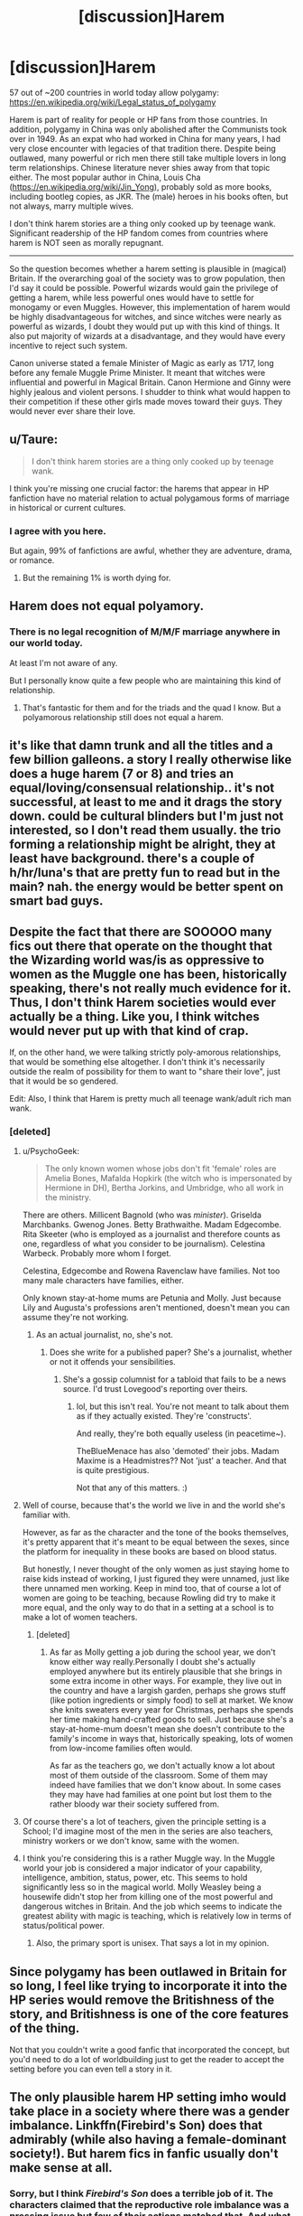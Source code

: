 #+TITLE: [discussion]Harem

* [discussion]Harem
:PROPERTIES:
:Author: InquisitorCOC
:Score: 13
:DateUnix: 1476059867.0
:DateShort: 2016-Oct-10
:FlairText: Discussion
:END:
57 out of ~200 countries in world today allow polygamy: [[https://en.wikipedia.org/wiki/Legal_status_of_polygamy]]

Harem is part of reality for people or HP fans from those countries. In addition, polygamy in China was only abolished after the Communists took over in 1949. As an expat who had worked in China for many years, I had very close encounter with legacies of that tradition there. Despite being outlawed, many powerful or rich men there still take multiple lovers in long term relationships. Chinese literature never shies away from that topic either. The most popular author in China, Louis Cha ([[https://en.wikipedia.org/wiki/Jin_Yong]]), probably sold as more books, including bootleg copies, as JKR. The (male) heroes in his books often, but not always, marry multiple wives.

I don't think harem stories are a thing only cooked up by teenage wank. Significant readership of the HP fandom comes from countries where harem is NOT seen as morally repugnant.

--------------

So the question becomes whether a harem setting is plausible in (magical) Britain. If the overarching goal of the society was to grow population, then I'd say it could be possible. Powerful wizards would gain the privilege of getting a harem, while less powerful ones would have to settle for monogamy or even Muggles. However, this implementation of harem would be highly disadvantageous for witches, and since witches were nearly as powerful as wizards, I doubt they would put up with this kind of things. It also put majority of wizards at a disadvantage, and they would have every incentive to reject such system.

Canon universe stated a female Minister of Magic as early as 1717, long before any female Muggle Prime Minister. It meant that witches were influential and powerful in Magical Britain. Canon Hermione and Ginny were highly jealous and violent persons. I shudder to think what would happen to their competition if these other girls made moves toward their guys. They would never ever share their love.


** u/Taure:
#+begin_quote
  I don't think harem stories are a thing only cooked up by teenage wank.
#+end_quote

I think you're missing one crucial factor: the harems that appear in HP fanfiction have no material relation to actual polygamous forms of marriage in historical or current cultures.
:PROPERTIES:
:Author: Taure
:Score: 43
:DateUnix: 1476061218.0
:DateShort: 2016-Oct-10
:END:

*** I agree with you here.

But again, 99% of fanfictions are awful, whether they are adventure, drama, or romance.
:PROPERTIES:
:Author: InquisitorCOC
:Score: 8
:DateUnix: 1476071673.0
:DateShort: 2016-Oct-10
:END:

**** But the remaining 1% is worth dying for.
:PROPERTIES:
:Author: fuurin
:Score: 4
:DateUnix: 1476111834.0
:DateShort: 2016-Oct-10
:END:


** Harem does not equal polyamory.
:PROPERTIES:
:Author: viol8er
:Score: 9
:DateUnix: 1476063981.0
:DateShort: 2016-Oct-10
:END:

*** There is no legal recognition of M/M/F marriage anywhere in our world today.

At least I'm not aware of any.

But I personally know quite a few people who are maintaining this kind of relationship.
:PROPERTIES:
:Author: InquisitorCOC
:Score: 1
:DateUnix: 1476119811.0
:DateShort: 2016-Oct-10
:END:

**** That's fantastic for them and for the triads and the quad I know. But a polyamorous relationship still does not equal a harem.
:PROPERTIES:
:Author: viol8er
:Score: 3
:DateUnix: 1476128627.0
:DateShort: 2016-Oct-10
:END:


** it's like that damn trunk and all the titles and a few billion galleons. a story I really otherwise like does a huge harem (7 or 8) and tries an equal/loving/consensual relationship.. it's not successful, at least to me and it drags the story down. could be cultural blinders but I'm just not interested, so I don't read them usually. the trio forming a relationship might be alright, they at least have background. there's a couple of h/hr/luna's that are pretty fun to read but in the main? nah. the energy would be better spent on smart bad guys.
:PROPERTIES:
:Author: sfjoellen
:Score: 9
:DateUnix: 1476069816.0
:DateShort: 2016-Oct-10
:END:


** Despite the fact that there are SOOOOO many fics out there that operate on the thought that the Wizarding world was/is as oppressive to women as the Muggle one has been, historically speaking, there's not really much evidence for it. Thus, I don't think Harem societies would ever actually be a thing. Like you, I think witches would never put up with that kind of crap.

If, on the other hand, we were talking strictly poly-amorous relationships, that would be something else altogether. I don't think it's necessarily outside the realm of possibility for them to want to "share their love", just that it would be so gendered.

Edit: Also, I think that Harem is pretty much all teenage wank/adult rich man wank.
:PROPERTIES:
:Author: RisingSunsets
:Score: 11
:DateUnix: 1476060307.0
:DateShort: 2016-Oct-10
:END:

*** [deleted]
:PROPERTIES:
:Score: 9
:DateUnix: 1476064575.0
:DateShort: 2016-Oct-10
:END:

**** u/PsychoGeek:
#+begin_quote
  The only known women whose jobs don't fit 'female' roles are Amelia Bones, Mafalda Hopkirk (the witch who is impersonated by Hermione in DH), Bertha Jorkins, and Umbridge, who all work in the ministry.
#+end_quote

There are others. Millicent Bagnold (who was /minister/). Griselda Marchbanks. Gwenog Jones. Betty Brathwaithe. Madam Edgecombe. Rita Skeeter (who is employed as a journalist and therefore counts as one, regardless of what you consider to be journalism). Celestina Warbeck. Probably more whom I forget.

Celestina, Edgecombe and Rowena Ravenclaw have families. Not too many male characters have families, either.

Only known stay-at-home mums are Petunia and Molly. Just because Lily and Augusta's professions aren't mentioned, doesn't mean you can assume they're not working.
:PROPERTIES:
:Author: PsychoGeek
:Score: 12
:DateUnix: 1476085361.0
:DateShort: 2016-Oct-10
:END:

***** As an actual journalist, no, she's not.
:PROPERTIES:
:Author: viol8er
:Score: -2
:DateUnix: 1476110243.0
:DateShort: 2016-Oct-10
:END:

****** Does she write for a published paper? She's a journalist, whether or not it offends your sensibilities.
:PROPERTIES:
:Author: hchan1
:Score: 2
:DateUnix: 1476182380.0
:DateShort: 2016-Oct-11
:END:

******* She's a gossip columnist for a tabloid that fails to be a news source. I'd trust Lovegood's reporting over theirs.
:PROPERTIES:
:Author: viol8er
:Score: 2
:DateUnix: 1476197998.0
:DateShort: 2016-Oct-11
:END:

******** lol, but this isn't real. You're not meant to talk about them as if they actually existed. They're 'constructs'.

And really, they're both equally useless (in peacetime~).

TheBlueMenace has also 'demoted' their jobs. Madam Maxime is a Headmistres?? Not 'just' a teacher. And that is quite prestigious.

Not that any of this matters. :)
:PROPERTIES:
:Author: 1066wthec
:Score: 2
:DateUnix: 1476206717.0
:DateShort: 2016-Oct-11
:END:


**** Well of course, because that's the world we live in and the world she's familiar with.

However, as far as the character and the tone of the books themselves, it's pretty apparent that it's meant to be equal between the sexes, since the platform for inequality in these books are based on blood status.

But honestly, I never thought of the only women as just staying home to raise kids instead of working, I just figured they were unnamed, just like there unnamed men working. Keep in mind too, that of course a lot of women are going to be teaching, because Rowling did try to make it more equal, and the only way to do that in a setting at a school is to make a lot of women teachers.
:PROPERTIES:
:Author: RisingSunsets
:Score: 5
:DateUnix: 1476066125.0
:DateShort: 2016-Oct-10
:END:

***** [deleted]
:PROPERTIES:
:Score: 6
:DateUnix: 1476066555.0
:DateShort: 2016-Oct-10
:END:

****** As far as Molly getting a job during the school year, we don't know either way really.Personally I doubt she's actually employed anywhere but its entirely plausible that she brings in some extra income in other ways. For example, they live out in the country and have a largish garden, perhaps she grows stuff (like potion ingredients or simply food) to sell at market. We know she knits sweaters every year for Christmas, perhaps she spends her time making hand-crafted goods to sell. Just because she's a stay-at-home-mum doesn't mean she doesn't contribute to the family's income in ways that, historically speaking, lots of women from low-income families often would.

As far as the teachers go, we don't actually know a lot about most of them outside of the classroom. Some of them may indeed have families that we don't know about. In some cases they may have had families at one point but lost them to the rather bloody war their society suffered from.
:PROPERTIES:
:Author: A_Rabid_Pie
:Score: 0
:DateUnix: 1476148726.0
:DateShort: 2016-Oct-11
:END:


**** Of course there's a lot of teachers, given the principle setting is a School; I'd imagine most of the men in the series are also teachers, ministry workers or we don't know, same with the women.
:PROPERTIES:
:Author: chloezzz
:Score: 5
:DateUnix: 1476110117.0
:DateShort: 2016-Oct-10
:END:


**** I think you're considering this is a rather Muggle way. In the Muggle world your job is considered a major indicator of your capability, intelligence, ambition, status, power, etc. This seems to hold significantly less so in the magical world. Molly Weasley being a housewife didn't stop her from killing one of the most powerful and dangerous witches in Britain. And the job which seems to indicate the greatest ability with magic is teaching, which is relatively low in terms of status/political power.
:PROPERTIES:
:Author: Taure
:Score: 7
:DateUnix: 1476092238.0
:DateShort: 2016-Oct-10
:END:

***** Also, the primary sport is unisex. That says a lot in my opinion.
:PROPERTIES:
:Author: Evilsbane
:Score: 9
:DateUnix: 1476115073.0
:DateShort: 2016-Oct-10
:END:


** Since polygamy has been outlawed in Britain for so long, I feel like trying to incorporate it into the HP series would remove the Britishness of the story, and Britishness is one of the core features of the thing.

Not that you couldn't write a good fanfic that incorporated the concept, but you'd need to do a lot of worldbuilding just to get the reader to accept the setting before you can even tell a story in it.
:PROPERTIES:
:Author: jmartkdr
:Score: 4
:DateUnix: 1476110302.0
:DateShort: 2016-Oct-10
:END:


** The only plausible harem HP setting imho would take place in a society where there was a gender imbalance. Linkffn(Firebird's Son) does that admirably (while also having a female-dominant society!). But harem fics in fanfic usually don't make sense at all.
:PROPERTIES:
:Score: 5
:DateUnix: 1476074090.0
:DateShort: 2016-Oct-10
:END:

*** Sorry, but I think /Firebird's Son/ does a terrible job of it. The characters claimed that the reproductive role imbalance was a pressing issue but few of their actions matched that. And what I read of it didn't quite match "female-dominated" as much as I would expect.

Increased homosexuality, decreased emphasis on romance, and serial monogamy are alternate ways to address a gender imbalance on a social level. Interbreeding with Muggles, aromantic sexual intercourse, artificial insemination, adoption, and possibly magic offer ways to address the effects of a reproductive role imbalance on population size and access to pregnancy for those who want it, and some of those solutions grant a reasonable chance of having magical offspring.

If the imbalance is toward people who bear children, you don't need to worry about population size so much -- a population that's 70% female will have 40% more offspring than one that's 50% female, all else being equal. If it's the other way around, well, I don't think I've read a fic like that, but population size becomes an urgent concern.
:PROPERTIES:
:Score: 15
:DateUnix: 1476078053.0
:DateShort: 2016-Oct-10
:END:

**** Well, there is "Ten Too Many" in which due to a population shortage Hermione gets 10 husbands.
:PROPERTIES:
:Author: jrl2014
:Score: 1
:DateUnix: 1476126272.0
:DateShort: 2016-Oct-10
:END:

***** Cute, but a husband beyond the first wouldn't increase the size of the next generation unless everyone in the relationship were trans.
:PROPERTIES:
:Score: 9
:DateUnix: 1476128269.0
:DateShort: 2016-Oct-10
:END:

****** I mean, the implication is that it will push Hermione to have children with most of them, thus increasing then number of children she would have and increasing the genetic diversity of those children.
:PROPERTIES:
:Author: jrl2014
:Score: 1
:DateUnix: 1476242722.0
:DateShort: 2016-Oct-12
:END:


*** I think I would have liked Firebird's Son a lot more without the harem aspects, actually. Or if that portion had been turned down a bit. Intentional or not, harem fanfiction does have a bad habit of devolving into something that sounds an awful lot like wish fulfillment.

It felt like "Let us take a break from the interesting parts of the story while Harry appeases this erupting volcano of female hormones with his super virile male body, for only he is manly enough to sooth the raging vaginas surrounding him."
:PROPERTIES:
:Author: Trtlepowah
:Score: 4
:DateUnix: 1476281619.0
:DateShort: 2016-Oct-12
:END:

**** The sex scenes were a little eh, but I really enjoyed reading a universe with an oppressive female-dominated society & a reason for it. It was refreshing to mix it up a little. The execution of the worldbuilding was lacking at times though. :/
:PROPERTIES:
:Score: 1
:DateUnix: 1476331973.0
:DateShort: 2016-Oct-13
:END:


** We must keep in mind that is is a generally considered theory that the magical world is a bit "behind the times" when compared to the muggle world. Because of magic, there has been less need to push certain types of progress forward and as such, changes come slower more often then not, and things like gender roles, and sexual/marital/partnership changes are included in that.

Its therefor perfectly reasonable to see harems or similar situations as a part of magical society, in Britain or otherwise. Although personally i find Poly relationships more likely in terms of being accepted and practiced in the wizarding world.

Throw in the fact that magical power can equate to "strength", "attractiveness", "success", or the ability to provide and support, and it becomes even more likely that such a person could pull in multiple members of the opposite sex quite easily should it be acceptable in the society (or even if its not).

There are other components as well that could play a factor.

One such example would be an imbalance of wizards vs. witches. There are multiple possibilities for this. More likely possibilities such as gender roles in such a society, meaning more men die then women (due to fighting, dangerous jobs, and more), leading to an imbalance in the sexes and less wizards then witches. Or less likely possibilities such as the mixing of veela blood into the wizarding world leading to more women born then men.

I could drone on but I think I have made the point that the combination of the Wizarding world advancing slower then the Muggle world in culture, gender balance, and other such aspects, combined with unique situations within the Magical world, could easily lead to the acceptance (even if its not common) of Harems or groupings of a similar type. More then likely the acceptance of Poly relationships if nothing else.
:PROPERTIES:
:Author: Noexit007
:Score: 2
:DateUnix: 1476161059.0
:DateShort: 2016-Oct-11
:END:

*** Not necessarily, although canon Wizarding Britain sucked in many ways, it didn't seem to have the Muggle racism or sexism. We have never seen any evidence of that in the Books.

Given how easily available contraceptives and magical healing were, Magicals should be more liberal with respect to sexual activities, too. In addition, with all kinds of physical altering/enhancing magic, I think they would be far more likely to use sex as a major form of entertainment.
:PROPERTIES:
:Author: InquisitorCOC
:Score: 1
:DateUnix: 1476197667.0
:DateShort: 2016-Oct-11
:END:

**** We see no evidence of magical contraceptives except in fanon and considering the departure point was in the late seventeenth century--and seems to have stagnated there, we can reliably work from the assumption that while they might be a bit more liberal than at that era, the wizarding world is probably closer to the muggles of those times than our times.
:PROPERTIES:
:Author: viol8er
:Score: 1
:DateUnix: 1476238440.0
:DateShort: 2016-Oct-12
:END:


** Even if it were plausible, to be honest, it just bores me. Too many fics out there, particularly crossover ones, seem to use it as a crutch to fill story time when they are done with a romance thread that leads to the protagonist sleeping with their current partner. Smutfics with otherwise interesting settings have Harry hook up with a character, them join the harem, and then there are no smut scenes with that character ever again, all you get is one with each new female that joins.

I like smut. Smut is great and fun. Smut without fluff and smut for the sake of smut get boring. When you could substitute the female for any other character in any fandom or even straight up remove them and not impact the story in any way, I just wonder what was the point.

If you design a setting in which a harem makes sense, it could be bearable, but I haven't really seen any. Even most threesome stories don't make much sense to me. A lot of writers seem to think having close friends of the opposite gender who aren't sexually or romantically involved is boring or unrealistic, and I just don't get it. I've abandoned a lot of stories that were labeled with one pairing and then had a 3rd character thrown in in the middle with no real reason. Good stories otherwise, but too many just make no sense.
:PROPERTIES:
:Author: lordcrimmeh
:Score: 1
:DateUnix: 1476146859.0
:DateShort: 2016-Oct-11
:END:


** I always liked the idea that there is/was a tradition of Covens in magical Britain and the entirety of Europe (maybe even globally). In that context, a harem would be the Coven + one or more wizards, with the High Witch, the leader of the Coven, also as the leader of the harem.

But Rowling never went out worldbuilding for the question what it could mean that the "power difference" between men and women is basically non-existent in the magical world. Witches are equal to wizards in magic, but for familiarity sake (I suppose), Rowling kept the traditional gender roles. Its just one more evidence of the very thin worldbuilding done by Rowling.

So any sort of changed gender role, such as the position of a High Witch, or the role of a wizard in a Coven-harem, would have to be explored. In any case, AU's are inevitable.
:PROPERTIES:
:Author: UndeadBBQ
:Score: 1
:DateUnix: 1476104347.0
:DateShort: 2016-Oct-10
:END:

*** One consequence people tend to overlook when they construct harems in HP is that if a few wizards get all the witches, so to speak, then the other wizards will marry muggles. Which will mean more half-bloods, and likely a lot more muggle influence in a big part of society. A part which would likely be opposed to the harem system.
:PROPERTIES:
:Author: Starfox5
:Score: 8
:DateUnix: 1476108100.0
:DateShort: 2016-Oct-10
:END:

**** u/UndeadBBQ:
#+begin_quote
  A part which would likely be opposed to the harem system.
#+end_quote

Which then would give some actual reason to the Death Eater organisation :P

Obviously any harem story would have to do massive amounts of worldbuilding to withstand closer inspection. One way I did it once was to make the witch - wizard ratio roughly 10:1 - with 10 boys to a 105 girls in Harry's year (I think Firebird also did that).

Whatever solution authors think of, it always requires a shitton of additional worldbuilding.
:PROPERTIES:
:Author: UndeadBBQ
:Score: 1
:DateUnix: 1476109079.0
:DateShort: 2016-Oct-10
:END:

***** I'm actually not quite certain that it would take a lot of world building. If you make harems a status symbol - something only the richest, most powerful or most famous wizards have, with the vast majority of the people living monogamous - then you don't need to change that much. That witches are equal to wizards would make an actual harem just that more impressive.
:PROPERTIES:
:Author: Starfox5
:Score: 1
:DateUnix: 1476113842.0
:DateShort: 2016-Oct-10
:END:
